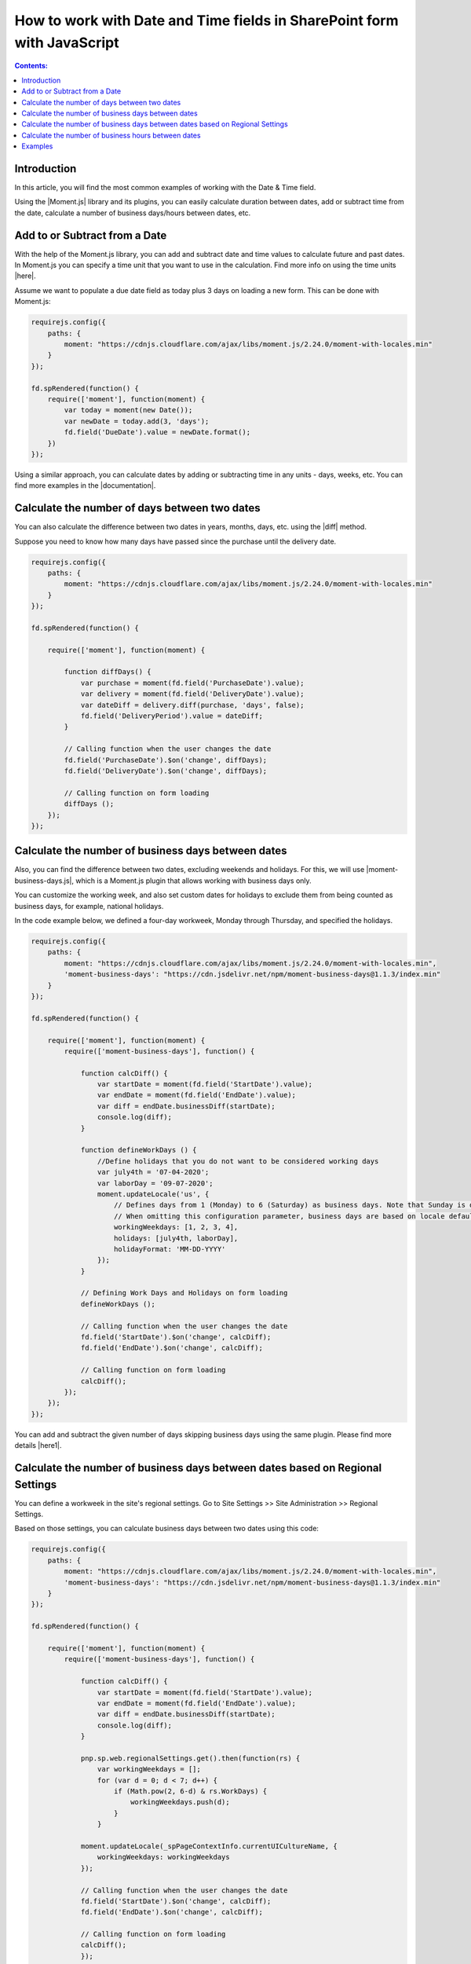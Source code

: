.. title:: Work with Date and Time fields in SharePoint forms using JS

.. meta::
   :description: Add, subtract, calculate number of days between two dates, calculate number of business days and hours, and more, using JavaScript and Moment.js


How to work with Date and Time fields in SharePoint form with JavaScript
=========================================================================

.. contents:: Contents:
 :local:
 :depth: 1

Introduction
--------------------------------------------------

In this article, you will find the most common examples of working with the Date & Time field.  

Using the |Moment.js| library and its plugins, you can easily calculate duration between dates, add or subtract time from the date, calculate a number of business days/hours between dates, etc.

Add to or Subtract from a Date
--------------------------------------------------

With the help of the Moment.js library, you can add and subtract date and time values to calculate future and past dates.  
In Moment.js you can specify a time unit that you want to use in the calculation. Find more info on using the time units |here|.

Assume we want to populate a due date field as today plus 3 days on loading a new form. This can be done with Moment.js: 

.. code-block:: javascript

    requirejs.config({
        paths: {
            moment: "https://cdnjs.cloudflare.com/ajax/libs/moment.js/2.24.0/moment-with-locales.min"
        }
    });

    fd.spRendered(function() {
        require(['moment'], function(moment) {
            var today = moment(new Date());
            var newDate = today.add(3, 'days');
            fd.field('DueDate').value = newDate.format();
        })
    });

Using a similar approach, you can calculate dates by adding or subtracting time in any units - days, weeks, etc. You can find more examples in the |documentation|.

Calculate the number of days between two dates 
--------------------------------------------------

You can also calculate the difference between two dates in years, months, days, etc. using the |diff| method.  

Suppose you need to know how many days have passed since the purchase until the delivery date. 

.. code-block:: javascript

    requirejs.config({
        paths: {
            moment: "https://cdnjs.cloudflare.com/ajax/libs/moment.js/2.24.0/moment-with-locales.min"
        }
    });

    fd.spRendered(function() {

        require(['moment'], function(moment) {
            
            function diffDays() {
                var purchase = moment(fd.field('PurchaseDate').value); 
                var delivery = moment(fd.field('DeliveryDate').value);
                var dateDiff = delivery.diff(purchase, 'days', false);                
                fd.field('DeliveryPeriod').value = dateDiff; 
            }            
          
            // Calling function when the user changes the date
            fd.field('PurchaseDate').$on('change', diffDays);
            fd.field('DeliveryDate').$on('change', diffDays);
            
            // Calling function on form loading
            diffDays (); 
        }); 
    });  

Calculate the number of business days between dates
-----------------------------------------------------

Also, you can find the difference between two dates, excluding weekends and holidays. For this, we will use |moment-business-days.js|, which is a Moment.js plugin that allows working with business days only.  

You can customize the working week, and also set custom dates for holidays to exclude them from being counted as business days, for example, national holidays.  

In the code example below, we defined a four-day workweek, Monday through Thursday, and specified the holidays. 

.. code-block:: javascript

    requirejs.config({
        paths: {
            moment: "https://cdnjs.cloudflare.com/ajax/libs/moment.js/2.24.0/moment-with-locales.min",
            'moment-business-days': "https://cdn.jsdelivr.net/npm/moment-business-days@1.1.3/index.min"
        }
    });
    
    fd.spRendered(function() {

        require(['moment'], function(moment) {
            require(['moment-business-days'], function() {

                function calcDiff() {
                    var startDate = moment(fd.field('StartDate').value);
                    var endDate = moment(fd.field('EndDate').value);
                    var diff = endDate.businessDiff(startDate);
                    console.log(diff);
                }
                
                function defineWorkDays () {
                    //Define holidays that you do not want to be considered working days
                    var july4th = '07-04-2020';
                    var laborDay = '09-07-2020';
                    moment.updateLocale('us', {
                        // Defines days from 1 (Monday) to 6 (Saturday) as business days. Note that Sunday is day 0.
                        // When omitting this configuration parameter, business days are based on locale default
                        workingWeekdays: [1, 2, 3, 4], 
                        holidays: [july4th, laborDay],
                        holidayFormat: 'MM-DD-YYYY'
                    });
                }

                // Defining Work Days and Holidays on form loading
                defineWorkDays ();
                
                // Calling function when the user changes the date
                fd.field('StartDate').$on('change', calcDiff);
                fd.field('EndDate').$on('change', calcDiff);  

                // Calling function on form loading
                calcDiff();
            });
        });
    }); 

You can add and subtract the given number of days skipping business days using the same plugin. Please find more details |here1|.

Calculate the number of business days between dates based on Regional Settings
----------------------------------------------------------------------------------------------------

You can define a workweek in the site's regional settings. Go to Site Settings >> Site Administration >> Regional Settings. 

|pic0|

.. |pic0| image:: ../images/how-to/manipulate-date-field/manipulate-date-field-00.png
   :alt: Regional settings

Based on those settings, you can calculate business days between two dates using this code:

.. code-block:: javascript

    requirejs.config({
        paths: {
            moment: "https://cdnjs.cloudflare.com/ajax/libs/moment.js/2.24.0/moment-with-locales.min",
            'moment-business-days': "https://cdn.jsdelivr.net/npm/moment-business-days@1.1.3/index.min"
        }
    });
    
    fd.spRendered(function() {

        require(['moment'], function(moment) {
            require(['moment-business-days'], function() {   
                
                function calcDiff() {
                    var startDate = moment(fd.field('StartDate').value);
                    var endDate = moment(fd.field('EndDate').value);
                    var diff = endDate.businessDiff(startDate);
                    console.log(diff);
                }
                
                pnp.sp.web.regionalSettings.get().then(function(rs) {
                    var workingWeekdays = [];
                    for (var d = 0; d < 7; d++) {
                        if (Math.pow(2, 6-d) & rs.WorkDays) {
                            workingWeekdays.push(d);  
                        } 
                    }
                    
                moment.updateLocale(_spPageContextInfo.currentUICultureName, {
                    workingWeekdays: workingWeekdays
                });

                // Calling function when the user changes the date   
                fd.field('StartDate').$on('change', calcDiff);
                fd.field('EndDate').$on('change', calcDiff);  

                // Calling function on form loading
                calcDiff();
                }); 
            });
        });
    });

Calculate the number of business hours between dates  
-----------------------------------------------------

Using the |moment-business-time.js| plugin, we can calculate the working hours between two dates.  

By default, the working hours are 09:00-17:00, Monday through Friday. But you can specify custom working hours as shown in this code example: 

.. code-block:: javascript

    requirejs.config({
        paths: {
            moment: "https://cdnjs.cloudflare.com/ajax/libs/moment.js/2.24.0/moment-with-locales.min",
            'moment-business-time': "https://forms.plumsail.com/libs/moment-business-time"
        }
    });
    
    fd.spRendered(function() {

        require(['moment'], function(moment) {
            require(['moment-business-time'], function() {
                
                function calcDiff() {        
                    var startDate = moment(fd.field('StartDate').value);
                    var endDate = moment(fd.field('EndDate').value);
                    diff = endDate.workingDiff(startDate, 'hours');        
                    console.log(diff);
                } 
    
                //Function that defines working hours     
                function defineWorkHours () {
                    
                    moment.locale('en', {
                        workinghours: {
                            
                            0: null,
                            1: ['09:30:00', '16:00:00'],
                            2: ['09:30:00', '17:00:00'],
                            3: ['09:30:00', '13:00:00'],
                            4: ['09:30:00', '17:00:00'],
                            5: ['09:30:00', '17:00:00'],
                            6: null
                        }
                    });
                }
    
                defineWorkHours ();
            
                // Calling function when the user changes the date
                fd.field('StartDate').$on('change', calcDiff);
                fd.field('EndDate').$on('change', calcDiff);
                
                // Calling function on form loading
                calcDiff();    
            });
        });
    });

You can add and subtract working hours using the same plugin. Please find more details |here2|.

Examples
-----------------------------------------------------

Please see :doc:`this</examples/reservation-system>`  article to learn how to create SharePoint form for booking a meeting room.

.. |Moment.js|  raw:: html

   <a href="https://momentjs.com" target="_blank">Moment.js</a>

.. |here|  raw:: html

   <a href="https://momentjs.com/docs/#/manipulating/add/" target="_blank">here</a>

.. |documentation|  raw:: html

   <a href="https://momentjs.com/docs/#/manipulating/" target="_blank">documentation</a>

.. |diff|  raw:: html

   <a href="https://momentjs.com/docs/#/displaying/difference/" target="_blank">diff</a>
   
.. |here1|  raw:: html

   <a href="https://www.npmjs.com/package/moment-business-days#businessadddays--moment" target="_blank">here</a>

.. |moment-business-time.js|  raw:: html

   <a href="https://www.npmjs.com/package/moment-business-time" target="_blank">moment-business-time.js</a>

.. |here2|  raw:: html

   <a href="https://www.npmjs.com/package/moment-business-time#momentaddworkingtime" target="_blank">here</a>

.. |moment-business-days.js|  raw:: html

   <a href="https://www.npmjs.com/package/moment-business-days" target="_blank">moment-business-days.js</a>